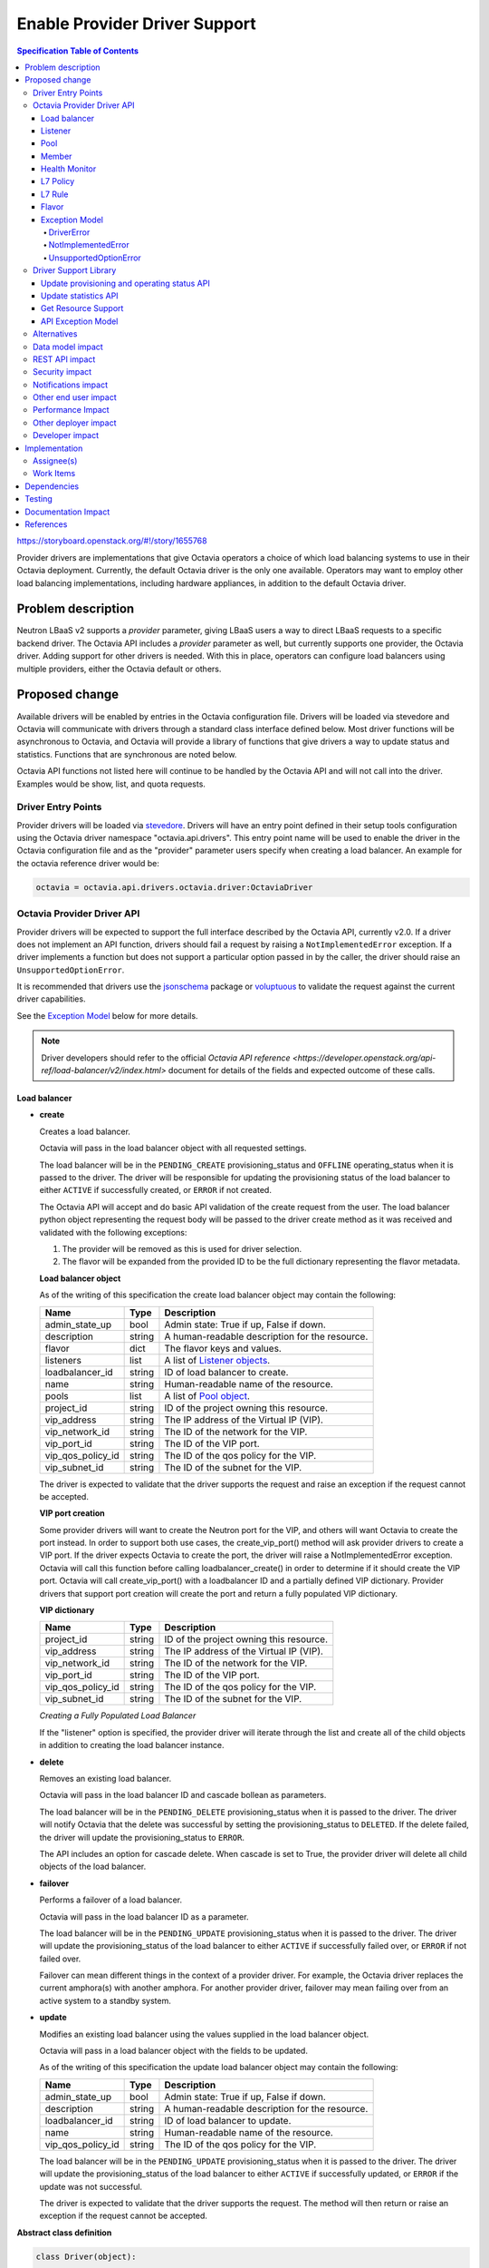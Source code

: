 ==============================
Enable Provider Driver Support
==============================
.. contents:: Specification Table of Contents
  :depth: 4
  :backlinks: none

https://storyboard.openstack.org/#!/story/1655768

Provider drivers are implementations that give Octavia operators a choice of
which load balancing systems to use in their Octavia deployment. Currently, the
default Octavia driver is the only one available. Operators may want to employ
other load balancing implementations, including hardware appliances,
in addition to the default Octavia driver.

Problem description
===================
Neutron LBaaS v2 supports a *provider* parameter, giving LBaaS users a way to
direct LBaaS requests to a specific backend driver. The Octavia API includes a
*provider* parameter as well, but currently supports one provider, the
Octavia driver. Adding support for other drivers is needed. With this in place,
operators can configure load balancers using multiple providers, either the
Octavia default or others.

Proposed change
===============
Available drivers will be enabled by entries in the Octavia configuration file.
Drivers will be loaded via stevedore and Octavia will communicate with drivers
through a standard class interface defined below. Most driver functions will be
asynchronous to Octavia, and Octavia will provide a library of functions
that give drivers a way to update status and statistics. Functions that are
synchronous are noted below.

Octavia API functions not listed here will continue to be handled by the
Octavia API and will not call into the driver. Examples would be show, list,
and quota requests.

Driver Entry Points
-------------------

Provider drivers will be loaded via
`stevedore <https://docs.openstack.org/stevedore/latest/>`_. Drivers will
have an entry point defined in their setup tools configuration using the
Octavia driver namespace "octavia.api.drivers". This entry point name will
be used to enable the driver in the Octavia configuration file and as the
"provider" parameter users specify when creating a load balancer. An example
for the octavia reference driver would be:

.. code-block:: python

  octavia = octavia.api.drivers.octavia.driver:OctaviaDriver

Octavia Provider Driver API
---------------------------

Provider drivers will be expected to support the full interface described
by the Octavia API, currently v2.0. If a driver does not implement an API
function, drivers should fail a request by raising a ``NotImplementedError``
exception. If a driver implements a function but does not support a particular
option passed in by the caller, the driver should raise an
``UnsupportedOptionError``.

It is recommended that drivers use the
`jsonschema <https://github.com/Julian/jsonschema>`_ package or
`voluptuous <https://pypi.org/project/voluptuous/>`_ to validate the
request against the current driver capabilities.

See the `Exception Model`_ below for more details.

.. note:: Driver developers should refer to the official `Octavia API reference <https://developer.openstack.org/api-ref/load-balancer/v2/index.html>` document for details of the fields and expected outcome of these calls.

Load balancer
^^^^^^^^^^^^^

* **create**

  Creates a load balancer.

  Octavia will pass in the load balancer object with all requested settings.

  The load balancer will be in the ``PENDING_CREATE`` provisioning_status and
  ``OFFLINE`` operating_status when it is passed to the driver.  The driver
  will be responsible for updating the provisioning status of the load
  balancer to either ``ACTIVE`` if successfully created, or ``ERROR`` if not
  created.

  The Octavia API will accept and do basic API validation of the create
  request from the user. The load balancer python object representing the
  request body will be passed to the driver create method as it was received
  and validated with the following exceptions:

  1. The provider will be removed as this is used for driver selection.
  2. The flavor will be expanded from the provided ID to be the full
     dictionary representing the flavor metadata.

  **Load balancer object**

  As of the writing of this specification the create load balancer object may
  contain the following:

  +-----------------+--------+-----------------------------------------------+
  | Name            | Type   | Description                                   |
  +=================+========+===============================================+
  | admin_state_up  | bool   | Admin state: True if up, False if down.       |
  +-----------------+--------+-----------------------------------------------+
  | description     | string | A human-readable description for the resource.|
  +-----------------+--------+-----------------------------------------------+
  | flavor          | dict   | The flavor keys and values.                   |
  +-----------------+--------+-----------------------------------------------+
  | listeners       | list   | A list of `Listener objects`_.                |
  +-----------------+--------+-----------------------------------------------+
  | loadbalancer_id | string | ID of load balancer to create.                |
  +-----------------+--------+-----------------------------------------------+
  | name            | string | Human-readable name of the resource.          |
  +-----------------+--------+-----------------------------------------------+
  | pools           | list   | A list of `Pool object`_.                     |
  +-----------------+--------+-----------------------------------------------+
  | project_id      | string | ID of the project owning this resource.       |
  +-----------------+--------+-----------------------------------------------+
  | vip_address     | string | The IP address of the Virtual IP (VIP).       |
  +-----------------+--------+-----------------------------------------------+
  | vip_network_id  | string | The ID of the network for the VIP.            |
  +-----------------+--------+-----------------------------------------------+
  | vip_port_id     | string | The ID of the VIP port.                       |
  +-----------------+--------+-----------------------------------------------+
  |vip_qos_policy_id| string | The ID of the qos policy for the VIP.         |
  +-----------------+--------+-----------------------------------------------+
  | vip_subnet_id   | string | The ID of the subnet for the VIP.             |
  +-----------------+--------+-----------------------------------------------+

  The driver is expected to validate that the driver supports the request
  and raise an exception if the request cannot be accepted.

  **VIP port creation**

  Some provider drivers will want to create the Neutron port for the VIP, and
  others will want Octavia to create the port instead. In order to support both
  use cases, the create_vip_port() method will ask provider drivers to create
  a VIP port. If the driver expects Octavia to create the port, the driver
  will raise a  NotImplementedError exception. Octavia will call this function
  before calling loadbalancer_create() in order to determine if it should
  create the VIP port. Octavia will call create_vip_port() with a loadbalancer
  ID and a partially defined VIP dictionary. Provider drivers that support
  port creation will create the port and return a fully populated VIP
  dictionary.

  **VIP dictionary**

  +-----------------+--------+-----------------------------------------------+
  | Name            | Type   | Description                                   |
  +=================+========+===============================================+
  | project_id      | string | ID of the project owning this resource.       |
  +-----------------+--------+-----------------------------------------------+
  | vip_address     | string | The IP address of the Virtual IP (VIP).       |
  +-----------------+--------+-----------------------------------------------+
  | vip_network_id  | string | The ID of the network for the VIP.            |
  +-----------------+--------+-----------------------------------------------+
  | vip_port_id     | string | The ID of the VIP port.                       |
  +-----------------+--------+-----------------------------------------------+
  |vip_qos_policy_id| string | The ID of the qos policy for the VIP.         |
  +-----------------+--------+-----------------------------------------------+
  | vip_subnet_id   | string | The ID of the subnet for the VIP.             |
  +-----------------+--------+-----------------------------------------------+

  *Creating a Fully Populated Load Balancer*

  If the "listener" option is specified, the provider driver will iterate
  through the list and create all of the child objects in addition to
  creating the load balancer instance.

* **delete**

  Removes an existing load balancer.

  Octavia will pass in the load balancer ID and cascade bollean as parameters.

  The load balancer will be in the ``PENDING_DELETE`` provisioning_status when
  it is passed to the driver. The driver will notify Octavia that the delete
  was successful by setting the provisioning_status to ``DELETED``. If the
  delete failed, the driver will update the provisioning_status to ``ERROR``.

  The API includes an option for cascade delete. When cascade is set to
  True, the provider driver will delete all child objects of the load balancer.

* **failover**

  Performs a failover of a load balancer.

  Octavia will pass in the load balancer ID as a parameter.

  The load balancer will be in the ``PENDING_UPDATE`` provisioning_status when
  it is passed to the driver. The driver will update the provisioning_status
  of the load balancer to either ``ACTIVE`` if successfully failed over, or
  ``ERROR`` if not failed over.

  Failover can mean different things in the context of a provider driver. For
  example, the Octavia driver replaces the current amphora(s) with another
  amphora. For another provider driver, failover may mean failing over from
  an active system to a standby system.

* **update**

  Modifies an existing load balancer using the values supplied in the load
  balancer object.

  Octavia will pass in a load balancer object with the fields to be updated.

  As of the writing of this specification the update load balancer object may
  contain the following:

  +-----------------+--------+-----------------------------------------------+
  | Name            | Type   | Description                                   |
  +=================+========+===============================================+
  | admin_state_up  | bool   | Admin state: True if up, False if down.       |
  +-----------------+--------+-----------------------------------------------+
  | description     | string | A human-readable description for the resource.|
  +-----------------+--------+-----------------------------------------------+
  | loadbalancer_id | string | ID of load balancer to update.                |
  +-----------------+--------+-----------------------------------------------+
  | name            | string | Human-readable name of the resource.          |
  +-----------------+--------+-----------------------------------------------+
  |vip_qos_policy_id| string | The ID of the qos policy for the VIP.         |
  +-----------------+--------+-----------------------------------------------+

  The load balancer will be in the ``PENDING_UPDATE`` provisioning_status when
  it is passed to the driver. The driver will update the provisioning_status
  of the load balancer to either ``ACTIVE`` if successfully updated, or
  ``ERROR`` if the update was not successful.

  The driver is expected to validate that the driver supports the request.
  The method will then return or raise an exception if the request cannot be
  accepted.

**Abstract class definition**

.. code-block:: python

   class Driver(object):

     def create_vip_port(self, loadbalancer_id, vip_dictionary):
         """Creates a port for a load balancer VIP.

         If the driver supports creating VIP ports, the driver will create a
         VIP port and return the vip_dictionary populated with the vip_port_id.
         If the driver does not support port creation, the driver will raise
         a NotImplementedError.

         :param: loadbalancer_id (string): ID of loadbalancer.
         :param: vip_dictionary (dict): The VIP dictionary.
         :returns: VIP dictionary with vip_port_id.
         :raises DriverError: An unexpected error occurred in the driver.
         :raises NotImplementedError: The driver does not support creating
           VIP ports.
         """
         raise NotImplementedError()

     def loadbalancer_create(self, loadbalancer):
         """Creates a new load balancer.

         :param loadbalancer (object): The load balancer object.
         :return: Nothing if the create request was accepted.
         :raises DriverError: An unexpected error occurred in the driver.
         :raises NotImplementedError: The driver does not support create.
         :raises UnsupportedOptionError: The driver does not
           support one of the configuration options.
         """
         raise NotImplementedError()

      def loadbalancer_delete(self, loadbalancer_id, cascade=False):
          """Deletes a load balancer.

          :param loadbalancer_id (string): ID of the load balancer to delete.
          :param cascade (bool): If True, deletes all child objects (listeners,
            pools, etc.) in addition to the load balancer.
          :return: Nothing if the delete request was accepted.
          :raises DriverError: An unexpected error occurred in the driver.
          :raises NotImplementedError: if driver does not support request.
          """
          raise NotImplementedError()

      def loadbalancer_failover(self, loadbalancer_id):
          """Performs a fail over of a load balancer.

          :param loadbalancer_id (string): ID of the load balancer to failover.
          :return: Nothing if the failover request was accepted.
          :raises DriverError: An unexpected error occurred in the driver.
          :raises: NotImplementedError if driver does not support request.
          """
          raise NotImplementedError()

      def loadbalancer_update(self, loadbalancer):
          """Updates a load balancer.

          :param loadbalancer (object): The load balancer object.
          :return: Nothing if the update request was accepted.
          :raises DriverError: An unexpected error occurred in the driver.
          :raises NotImplementedError: The driver does not support request.
          :raises UnsupportedOptionError: The driver does not
            support one of the configuration options.
          """
          raise NotImplementedError()

Listener
^^^^^^^^

* **create**

  Creates a listener for a load balancer.

  Octavia will pass in the listener object with all requested settings.

  The listener will be in the ``PENDING_CREATE`` provisioning_status and
  ``OFFLINE`` operating_status when it is passed to the driver. The driver
  will be responsible for updating the provisioning status of the listener
  to either ``ACTIVE`` if successfully created, or ``ERROR`` if not created.

  The Octavia API will accept and do basic API validation of the create
  request from the user.  The listener python object representing the
  request body will be passed to the driver create method as it was received
  and validated with the following exceptions:

  1. The project_id will be removed, if present, as this field is now
     deprecated. The listener will inherit the project_id from the parent
     load balancer.
  2. The default_tls_container_ref will be expanded and provided to the driver
     in pkcs12 format.
  3. The sni_container_refs will be expanded and provided to the driver in
     pkcs12 format.

  .. _Listener objects:

  **Listener object**

  As of the writing of this specification the create listener object may
  contain the following:

  +----------------------------+--------+-------------------------------------+
  | Name                       | Type   | Description                         |
  +============================+========+=====================================+
  | admin_state_up             | bool   | Admin state: True if up, False if   |
  |                            |        | down.                               |
  +----------------------------+--------+-------------------------------------+
  | connection_limit           | int    | The max number of connections       |
  |                            |        | permitted for this listener. Default|
  |                            |        | is -1, which is infinite            |
  |                            |        | connections.                        |
  +----------------------------+--------+-------------------------------------+
  | default_pool               | object | A `Pool object`_.                   |
  +----------------------------+--------+-------------------------------------+
  | default_pool_id            | string | The ID of the pool used by the      |
  |                            |        | listener if no L7 policies match.   |
  +----------------------------+--------+-------------------------------------+
  | default_tls_container_data | dict   | A `TLS container`_ dict.            |
  +----------------------------+--------+-------------------------------------+
  | default_tls_container_refs | string | The reference to the secrets        |
  |                            |        | container.                          |
  +----------------------------+--------+-------------------------------------+
  | description                | string | A human-readable description for the|
  |                            |        | listener.                           |
  +----------------------------+--------+-------------------------------------+
  | insert_headers             | dict   | A dictionary of optional headers to |
  |                            |        | insert into the request before it is|
  |                            |        | sent to the backend member. See     |
  |                            |        | `Supported HTTP Header Insertions`_.|
  |                            |        | Keys and values are specified as    |
  |                            |        | strings.                            |
  +----------------------------+--------+-------------------------------------+
  | l7policies                 | list   | A list of `L7policy objects`_.      |
  +----------------------------+--------+-------------------------------------+
  | listener_id                | string | ID of listener to create.           |
  +----------------------------+--------+-------------------------------------+
  | loadbalancer_id            | string | ID of load balancer.                |
  +----------------------------+--------+-------------------------------------+
  | name                       | string | Human-readable name of the listener.|
  +----------------------------+--------+-------------------------------------+
  | protocol                   | string | Protocol type: One of HTTP, HTTPS,  |
  |                            |        | TCP, or TERMINATED_HTTPS.           |
  +----------------------------+--------+-------------------------------------+
  | protocol_port              | int    | Protocol port number.               |
  +----------------------------+--------+-------------------------------------+
  | sni_container_data         | list   | A list of `TLS container`_ dict.    |
  +----------------------------+--------+-------------------------------------+
  | sni_container_refs         | list   | A list of references to the SNI     |
  |                            |        | secrets containers.                 |
  +----------------------------+--------+-------------------------------------+
  | timeout_client_data        | int    | Frontend client inactivity timeout  |
  |                            |        | in milliseconds.                    |
  +----------------------------+--------+-------------------------------------+
  | timeout_member_connect     | int    | Backend member connection timeout in|
  |                            |        | milliseconds.                       |
  +----------------------------+--------+-------------------------------------+
  | timeout_member_data        | int    | Backend member inactivity timeout in|
  |                            |        | milliseconds.                       |
  +----------------------------+--------+-------------------------------------+
  | timeout_tcp_inspect        | int    | Time, in milliseconds, to wait for  |
  |                            |        | additional TCP packets for content  |
  |                            |        | inspection.                         |
  +----------------------------+--------+-------------------------------------+

  .. _TLS container:

  As of the writing of this specification the TLS container dictionary
  contains the following:

  +---------------+--------+------------------------------------------------+
  | Key           | Type   | Description                                    |
  +===============+========+================================================+
  | certificate   | string | The PEM encoded certificate.                   |
  +---------------+--------+------------------------------------------------+
  | intermediates | List   | A list of intermediate PEM certificates.       |
  +---------------+--------+------------------------------------------------+
  | primary_cn    | string | The primary common name of the certificate.    |
  +---------------+--------+------------------------------------------------+
  | private_key   | string | The PEM encoded private key.                   |
  +---------------+--------+------------------------------------------------+

  .. _Supported HTTP Header Insertions:

  As of the writing of this specification the Supported HTTP Header Insertions
  are:

  +-------------------+------+------------------------------------------------+
  | Key               | Type | Description                                    |
  +===================+======+================================================+
  | X-Forwarded-For   | bool | When True a X-Forwarded-For header is inserted |
  |                   |      | into the request to the backend member that    |
  |                   |      | specifies the client IP address.               |
  +-------------------+------+------------------------------------------------+
  | X-Forwarded-Port  | int  | A X-Forwarded-Port header is inserted into the |
  |                   |      | request to the backend member that specifies   |
  |                   |      | the integer provided. Typically this is used to|
  |                   |      | indicate the port the client connected to on   |
  |                   |      | the load balancer.                             |
  +-------------------+------+------------------------------------------------+

  *Creating a Fully Populated Listener*

  If the "default_pool" or "l7policies" option is specified, the provider
  driver will create all of the child objects in addition to creating the
  listener instance.

* **delete**

  Deletes an existing listener.

  Octavia will pass the listener ID as a parameter.

  The listener will be in the ``PENDING_DELETE`` provisioning_status when
  it is passed to the driver. The driver will notify Octavia that the delete
  was successful by setting the provisioning_status to ``DELETED``. If the
  delete failed, the driver will update the provisioning_status to ``ERROR``.

* **update**

  Modifies an existing listener using the values supplied in the listener
  object.

  Octavia will pass in a listener object with the fields to be updated.

  As of the writing of this specification the update listener object may
  contain the following:

  +----------------------------+--------+-------------------------------------+
  | Name                       | Type   | Description                         |
  +============================+========+=====================================+
  | admin_state_up             | bool   | Admin state: True if up, False if   |
  |                            |        | down.                               |
  +----------------------------+--------+-------------------------------------+
  | connection_limit           | int    | The max number of connections       |
  |                            |        | permitted for this listener. Default|
  |                            |        | is -1, which is infinite            |
  |                            |        | connections.                        |
  +----------------------------+--------+-------------------------------------+
  | default_pool_id            | string | The ID of the pool used by the      |
  |                            |        | listener if no L7 policies match.   |
  +----------------------------+--------+-------------------------------------+
  | default_tls_container_data | dict   | A `TLS container`_ dict.            |
  +----------------------------+--------+-------------------------------------+
  | default_tls_container_refs | string | The reference to the secrets        |
  |                            |        | container.                          |
  +----------------------------+--------+-------------------------------------+
  | description                | string |  A human-readable description for   |
  |                            |        |  the listener.                      |
  +----------------------------+--------+-------------------------------------+
  | insert_headers             | dict   | A dictionary of optional headers to |
  |                            |        | insert into the request before it is|
  |                            |        | sent to the backend member. See     |
  |                            |        | `Supported HTTP Header Insertions`_.|
  |                            |        | Keys and values are specified as    |
  |                            |        | strings.                            |
  +----------------------------+--------+-------------------------------------+
  | listener_id                | string | ID of listener to update.           |
  +----------------------------+--------+-------------------------------------+
  | name                       | string | Human-readable name of the listener.|
  +----------------------------+--------+-------------------------------------+
  | sni_container_data         | list   | A list of `TLS container`_ dict.    |
  +----------------------------+--------+-------------------------------------+
  | sni_container_refs         | list   | A list of references to the SNI     |
  |                            |        | secrets containers.                 |
  +----------------------------+--------+-------------------------------------+
  | timeout_client_data        | int    | Frontend client inactivity timeout  |
  |                            |        | in milliseconds.                    |
  +----------------------------+--------+-------------------------------------+
  | timeout_member_connect     | int    | Backend member connection timeout in|
  |                            |        | milliseconds.                       |
  +----------------------------+--------+-------------------------------------+
  | timeout_member_data        | int    | Backend member inactivity timeout in|
  |                            |        | milliseconds.                       |
  +----------------------------+--------+-------------------------------------+
  | timeout_tcp_inspect        | int    | Time, in milliseconds, to wait for  |
  |                            |        | additional TCP packets for content  |
  |                            |        | inspection.                         |
  +----------------------------+--------+-------------------------------------+

  The listener will be in the ``PENDING_UPDATE`` provisioning_status when
  it is passed to the driver. The driver will update the provisioning_status
  of the listener to either ``ACTIVE`` if successfully updated, or ``ERROR``
  if the update was not successful.

  The driver is expected to validate that the driver supports the request.
  The method will then return or raise an exception if the request cannot be
  accepted.

**Abstract class definition**

.. code-block:: python

    class Driver(object):
      def listener_create(self, listener):
          """Creates a new listener.

          :param listener (object): The listener object.
          :return: Nothing if the create request was accepted.
          :raises DriverError: An unexpected error occurred in the driver.
          :raises NotImplementedError: if driver does not support request.
          :raises UnsupportedOptionError: if driver does not
            support one of the configuration options.
          """
        raise NotImplementedError()

      def listener_delete(self, listener_id):
          """Deletes a listener.

          :param listener_id (string): ID of the listener to delete.
          :return: Nothing if the delete request was accepted.
          :raises DriverError: An unexpected error occurred in the driver.
          :raises NotImplementedError: if driver does not support request.
          """
          raise NotImplementedError()

      def listener_update(self, listener):
          """Updates a listener.

          :param listener (object): The listener object.
          :return: Nothing if the update request was accepted.
          :raises DriverError: An unexpected error occurred in the driver.
          :raises NotImplementedError: if driver does not support request.
          :raises UnsupportedOptionError: if driver does not
            support one of the configuration options.
          """
          raise NotImplementedError()

Pool
^^^^

* **create**

  Creates a pool for a load balancer.

  Octavia will pass in the pool object with all requested settings.

  The pool will be in the ``PENDING_CREATE`` provisioning_status and
  ``OFFLINE`` operating_status when it is passed to the driver. The driver
  will be responsible for updating the provisioning status of the pool
  to either ``ACTIVE`` if successfully created, or ``ERROR`` if not created.

  The Octavia API will accept and do basic API validation of the create
  request from the user.  The pool python object representing the request
  body will be passed to the driver create method as it was received and
  validated with the following exceptions:

  1. The project_id will be removed, if present, as this field is now
     deprecated. The listener will inherit the project_id from the parent
     load balancer.

  .. _Pool object:

  **Pool object**

  As of the writing of this specification the create pool object may
  contain the following:

  +-----------------------+--------+------------------------------------------+
  | Name                  | Type   | Description                              |
  +=======================+========+==========================================+
  | admin_state_up        | bool   | Admin state: True if up, False if down.  |
  +-----------------------+--------+------------------------------------------+
  | description           | string | A human-readable description for the     |
  |                       |        | pool.                                    |
  +-----------------------+--------+------------------------------------------+
  | healthmonitor         | object | A `Healthmonitor object`_.               |
  +-----------------------+--------+------------------------------------------+
  | lb_algorithm          | string | Load balancing algorithm: One of         |
  |                       |        | ROUND_ROBIN, LEAST_CONNECTIONS, or       |
  |                       |        | SOURCE_IP.                               |
  +-----------------------+--------+------------------------------------------+
  | loadbalancer_id       | string | ID of load balancer.                     |
  +-----------------------+--------+------------------------------------------+
  | members               | list   | A list of `Member objects`_.             |
  +-----------------------+--------+------------------------------------------+
  | name                  | string | Human-readable name of the pool.         |
  +-----------------------+--------+------------------------------------------+
  | pool_id               | string | ID of pool to create.                    |
  +-----------------------+--------+------------------------------------------+
  | protocol              | string | Protocol type: One of HTTP, HTTPS,       |
  |                       |        | PROXY, or TCP.                           |
  +-----------------------+--------+------------------------------------------+
  | session_persistence   | dict   | Defines session persistence as one of    |
  |                       |        | {'type': <'HTTP_COOKIE' | 'SOURCE_IP'>}  |
  |                       |        | OR                                       |
  |                       |        | {'type': 'APP_COOKIE',                   |
  |                       |        | 'cookie_name': <cookie_name>}            |
  +-----------------------+--------+------------------------------------------+

* **delete**

  Removes an existing pool and all of its members.

  Octavia will pass the pool ID as a parameter.

  The pool will be in the ``PENDING_DELETE`` provisioning_status when
  it is passed to the driver. The driver will notify Octavia that the delete
  was successful by setting the provisioning_status to ``DELETED``. If the
  delete failed, the driver will update the provisioning_status to ``ERROR``.

* **update**

  Modifies an existing pool using the values supplied in the pool object.

  Octavia will pass in a pool object with the fields to be updated.

  As of the writing of this specification the update pool object may
  contain the following:

  +-----------------------+--------+------------------------------------------+
  | Name                  | Type   | Description                              |
  +=======================+========+==========================================+
  | admin_state_up        | bool   | Admin state: True if up, False if down.  |
  +-----------------------+--------+------------------------------------------+
  | description           | string | A human-readable description for the     |
  |                       |        | pool.                                    |
  +-----------------------+--------+------------------------------------------+
  | lb_algorithm          | string | Load balancing algorithm: One of         |
  |                       |        | ROUND_ROBIN, LEAST_CONNECTIONS, or       |
  |                       |        | SOURCE_IP.                               |
  +-----------------------+--------+------------------------------------------+
  | name                  | string | Human-readable name of the pool.         |
  +-----------------------+--------+------------------------------------------+
  | pool_id               | string | ID of pool to update.                    |
  +-----------------------+--------+------------------------------------------+
  | session_persistence   | dict   | Defines session persistence as one of    |
  |                       |        | {'type': <'HTTP_COOKIE' | 'SOURCE_IP'>}  |
  |                       |        | OR                                       |
  |                       |        | {'type': 'APP_COOKIE',                   |
  |                       |        | 'cookie_name': <cookie_name>}            |
  +-----------------------+--------+------------------------------------------+

  The pool will be in the ``PENDING_UPDATE`` provisioning_status when it is
  passed to the driver. The driver will update the provisioning_status of the
  pool to either ``ACTIVE`` if successfully updated, or ``ERROR`` if the
  update was not successful.

  The driver is expected to validate that the driver supports the request.
  The method will then return or raise an exception if the request cannot be
  accepted.

**Abstract class definition**

.. code-block:: python

    class Driver(object):
      def pool_create(self, pool):
          """Creates a new pool.

          :param pool (object): The pool object.
          :return: Nothing if the create request was accepted.
          :raises DriverError: An unexpected error occurred in the driver.
          :raises NotImplementedError: if driver does not support request.
          :raises UnsupportedOptionError: if driver does not
            support one of the configuration options.
          """
          raise NotImplementedError()

      def pool_delete(self, pool_id):
          """Deletes a pool and its members.

          :param pool_id (string): ID of the pool to delete.
          :return: Nothing if the create request was accepted.
          :raises DriverError: An unexpected error occurred in the driver.
          :raises NotImplementedError: if driver does not support request.
          """
          raise NotImplementedError()

      def pool_update(self, pool):
          """Updates a pool.

          :param pool (object): The pool object.
          :return: Nothing if the create request was accepted.
          :raises DriverError: An unexpected error occurred in the driver.
          :raises NotImplementedError: if driver does not support request.
          :raises UnsupportedOptionError: if driver does not
            support one of the configuration options.
          """
          raise NotImplementedError()

Member
^^^^^^

* **create**

  Creates a member for a pool.

  Octavia will pass in the member object with all requested settings.

  The member will be in the ``PENDING_CREATE`` provisioning_status and
  ``OFFLINE`` operating_status when it is passed to the driver. The driver
  will be responsible for updating the provisioning status of the member
  to either ``ACTIVE`` if successfully created, or ``ERROR`` if not created.

  The Octavia API will accept and do basic API validation of the create
  request from the user.  The member python object representing the
  request body will be passed to the driver create method as it was received
  and validated with the following exceptions:

  1. The project_id will be removed, if present, as this field is now
     deprecated. The member will inherit the project_id from the parent
     load balancer.

  .. _Member objects:

  **Member object**

  As of the writing of this specification the create member object may
  contain the following:

  +-----------------------+--------+------------------------------------------+
  | Name                  | Type   | Description                              |
  +=======================+========+==========================================+
  | address               | string | The IP address of the backend member to  |
  |                       |        | receive traffic from the load balancer.  |
  +-----------------------+--------+------------------------------------------+
  | admin_state_up        | bool   | Admin state: True if up, False if down.  |
  +-----------------------+--------+------------------------------------------+
  | backup                | bool   | Is the member a backup? Backup members   |
  |                       |        | only receive traffic when all non-backup |
  |                       |        | members are down.                        |
  +-----------------------+--------+------------------------------------------+
  | member_id             | string | ID of member to create.                  |
  +-----------------------+--------+------------------------------------------+
  | monitor_address       | string | An alternate IP address used for health  |
  |                       |        | monitoring a backend member.             |
  +-----------------------+--------+------------------------------------------+
  | monitor_port          | int    | An alternate protocol port used for      |
  |                       |        | health monitoring a backend member.      |
  +-----------------------+--------+------------------------------------------+
  | name                  | string | Human-readable name of the member.       |
  +-----------------------+--------+------------------------------------------+
  | pool_id               | string | ID of pool.                              |
  +-----------------------+--------+------------------------------------------+
  | protocol_port         | int    | The port on which the backend member     |
  |                       |        | listens for traffic.                     |
  +-----------------------+--------+------------------------------------------+
  | subnet_id             | string | Subnet ID.                               |
  +-----------------------+--------+------------------------------------------+
  | weight                | int    | The weight of a member determines the    |
  |                       |        | portion of requests or connections it    |
  |                       |        | services compared to the other members of|
  |                       |        | the pool. For example, a member with a   |
  |                       |        | weight of 10 receives five times as many |
  |                       |        | requests as a member with a weight of 2. |
  |                       |        | A value of 0 means the member does not   |
  |                       |        | receive new connections but continues to |
  |                       |        | service existing connections. A valid    |
  |                       |        | value is from 0 to 256. Default is 1.    |
  +-----------------------+--------+------------------------------------------+

* **delete**

  Removes a pool member.

  Octavia will pass the member ID as a parameter.

  The member will be in the ``PENDING_DELETE`` provisioning_status when
  it is passed to the driver. The driver will notify Octavia that the delete
  was successful by setting the provisioning_status to ``DELETED``. If the
  delete failed, the driver will update the provisioning_status to ``ERROR``.

* **update**

  Modifies an existing member using the values supplied in the listener object.

  Octavia will pass in a member object with the fields to be updated.

  As of the writing of this specification the update member object may contain
  the following:

  +-----------------------+--------+------------------------------------------+
  | Name                  | Type   | Description                              |
  +=======================+========+==========================================+
  | admin_state_up        | bool   | Admin state: True if up, False if down.  |
  +-----------------------+--------+------------------------------------------+
  | backup                | bool   | Is the member a backup? Backup members   |
  |                       |        | only receive traffic when all non-backup |
  |                       |        | members are down.                        |
  +-----------------------+--------+------------------------------------------+
  | member_id             | string | ID of member to update.                  |
  +-----------------------+--------+------------------------------------------+
  | monitor_address       | string | An alternate IP address used for health  |
  |                       |        | monitoring a backend member.             |
  +-----------------------+--------+------------------------------------------+
  | monitor_port          | int    | An alternate protocol port used for      |
  |                       |        | health monitoring a backend member.      |
  +-----------------------+--------+------------------------------------------+
  | name                  | string | Human-readable name of the member.       |
  +-----------------------+--------+------------------------------------------+
  | weight                | int    | The weight of a member determines the    |
  |                       |        | portion of requests or connections it    |
  |                       |        | services compared to the other members of|
  |                       |        | the pool. For example, a member with a   |
  |                       |        | weight of 10 receives five times as many |
  |                       |        | requests as a member with a weight of 2. |
  |                       |        | A value of 0 means the member does not   |
  |                       |        | receive new connections but continues to |
  |                       |        | service existing connections. A valid    |
  |                       |        | value is from 0 to 256. Default is 1.    |
  +-----------------------+--------+------------------------------------------+

  The member will be in the ``PENDING_UPDATE`` provisioning_status when
  it is passed to the driver. The driver will update the provisioning_status
  of the member to either ``ACTIVE`` if successfully updated, or ``ERROR``
  if the update was not successful.

  The driver is expected to validate that the driver supports the request.
  The method will then return or raise an exception if the request cannot be
  accepted.

* **batch update**

  Set the state of members for a pool in one API call. This may include
  creating new members, deleting old members, and updating existing members.
  Existing members are matched based on address/port combination.

  For example, assume a pool currently has two members. These members have the
  following address/port combinations: '192.0.2.15:80' and '192.0.2.16:80'.
  Now assume a PUT request is made that includes members with address/port
  combinations: '192.0.2.16:80' and '192.0.2.17:80'. The member '192.0.2.15:80'
  will be deleted because it was not in the request. The member '192.0.2.16:80'
  will be updated to match the request data for that member, because it was
  matched. The member '192.0.2.17:80' will be created, because no such member
  existed.

  The members will be in the ``PENDING_CREATE``, ``PENDING_UPDATE``, or
  ``PENDING_DELETE`` provisioning_status when it is passed to the driver.
  The driver will update the provisioning_status of the members to either
  ``ACTIVE`` or ``DELETED`` if successfully updated, or ``ERROR``
  if the update was not successful.

  The batch update method will supply a list of `Member objects`_.
  Existing members not in this list should be deleted,
  existing members in the list should be updated,
  and members in the list that do not already exist should be created.

**Abstract class definition**

.. code-block:: python

    class Driver(object):
      def member_create(self, member):
          """Creates a new member for a pool.

          :param member (object): The member object.

          :return: Nothing if the create request was accepted.
          :raises DriverError: An unexpected error occurred in the driver.
          :raises NotImplementedError: if driver does not support request.
          :raises UnsupportedOptionError: if driver does not
            support one of the configuration options.
          """
      raise NotImplementedError()

      def member_delete(self, member_id):

          """Deletes a pool member.

          :param member_id (string): ID of the member to delete.
          :return: Nothing if the create request was accepted.
          :raises DriverError: An unexpected error occurred in the driver.
          :raises NotImplementedError: if driver does not support request.
          """
          raise NotImplementedError()

      def member_update(self, member):

          """Updates a pool member.

          :param member (object): The member object.
          :return: Nothing if the create request was accepted.
          :raises DriverError: An unexpected error occurred in the driver.
          :raises NotImplementedError: if driver does not support request.
          :raises UnsupportedOptionError: if driver does not
            support one of the configuration options.
          """
          raise NotImplementedError()

      def member_batch_update(self, members):
          """Creates, updates, or deletes a set of pool members.

          :param members (list): List of member objects.
          :return: Nothing if the create request was accepted.
          :raises DriverError: An unexpected error occurred in the driver.
          :raises NotImplementedError: if driver does not support request.
          :raises UnsupportedOptionError: if driver does not
            support one of the configuration options.
          """
          raise NotImplementedError()

Health Monitor
^^^^^^^^^^^^^^

* **create**

  Creates a health monitor on a pool.

  Octavia will pass in the health monitor object with all requested settings.

  The health monitor will be in the ``PENDING_CREATE`` provisioning_status and
  ``OFFLINE`` operating_status when it is passed to the driver. The driver
  will be responsible for updating the provisioning status of the health
  monitor to either ``ACTIVE`` if successfully created, or ``ERROR`` if not
  created.

  The Octavia API will accept and do basic API validation of the create
  request from the user.  The healthmonitor python object representing the
  request body will be passed to the driver create method as it was received
  and validated with the following exceptions:

  1. The project_id will be removed, if present, as this field is now
     deprecated. The listener will inherit the project_id from the parent
     load balancer.

  .. _Healthmonitor object:

  **Healthmonitor object**

  +-----------------------+--------+------------------------------------------+
  | Name                  | Type   | Description                              |
  +=======================+========+==========================================+
  | admin_state_up        | bool   | Admin state: True if up, False if down.  |
  +-----------------------+--------+------------------------------------------+
  | delay                 | int    | The interval, in seconds, between health |
  |                       |        | checks.                                  |
  +-----------------------+--------+------------------------------------------+
  | expected_codes        | string | The expected HTTP status codes to get    |
  |                       |        | from a successful health check. This may |
  |                       |        | be a single value, a list, or a range.   |
  +-----------------------+--------+------------------------------------------+
  | healthmonitor_id      | string | ID of health monitor to create.          |
  +-----------------------+--------+------------------------------------------+
  | http_method           | string | The HTTP method that the health monitor  |
  |                       |        | uses for requests. One of CONNECT,       |
  |                       |        | DELETE, GET, HEAD, OPTIONS, PATCH, POST, |
  |                       |        | PUT, or TRACE.                           |
  +-----------------------+--------+------------------------------------------+
  | max_retries           | int    | The number of successful checks before   |
  |                       |        | changing the operating status of the     |
  |                       |        | member to ONLINE.                        |
  +-----------------------+--------+------------------------------------------+
  | max_retries_down      | int    | The number of allowed check failures     |
  |                       |        | before changing the operating status of  |
  |                       |        | the member to ERROR. A valid value is    |
  |                       |        | from 1 to 10.                            |
  +-----------------------+--------+------------------------------------------+
  | name                  | string | Human-readable name of the monitor.      |
  +-----------------------+--------+------------------------------------------+
  | pool_id               | string | The pool to monitor.                     |
  +-----------------------+--------+------------------------------------------+
  | timeout               | int    | The time, in seconds, after which a      |
  |                       |        | health check times out. This value must  |
  |                       |        | be less than the delay value.            |
  +-----------------------+--------+------------------------------------------+
  | type                  | string | The type of health monitor. One of HTTP, |
  |                       |        | HTTPS, PING, TCP, or TLS-HELLO.          |
  +-----------------------+--------+------------------------------------------+
  | url_path              | string | The HTTP URL path of the request sent by |
  |                       |        | the monitor to test the health of a      |
  |                       |        | backend member. Must be a string that    |
  |                       |        | begins with a forward slash (/).         |
  +-----------------------+--------+------------------------------------------+

* **delete**

  Deletes an existing health monitor.

  Octavia will pass in the health monitor ID as a parameter.

  The health monitor will be in the ``PENDING_DELETE`` provisioning_status
  when it is passed to the driver. The driver will notify Octavia that the
  delete was successful by setting the provisioning_status to ``DELETED``.
  If the delete failed, the driver will update the provisioning_status to
  ``ERROR``.

* **update**

  Modifies an existing health monitor using the values supplied in the
  health monitor object.

  Octavia will pass in a health monitor object with the fields to be updated.

  As of the writing of this specification the update health monitor object may
  contain the following:

  +-----------------------+--------+------------------------------------------+
  | Name                  | Type   | Description                              |
  +=======================+========+==========================================+
  | admin_state_up        | bool   | Admin state: True if up, False if down.  |
  +-----------------------+--------+------------------------------------------+
  | delay                 | int    | The interval, in seconds, between health |
  |                       |        | checks.                                  |
  +-----------------------+--------+------------------------------------------+
  | expected_codes        | string | The expected HTTP status codes to get    |
  |                       |        | from a successful health check. This may |
  |                       |        | be a single value, a list, or a range.   |
  +-----------------------+--------+------------------------------------------+
  | healthmonitor_id      | string | ID of health monitor to create.          |
  +-----------------------+--------+------------------------------------------+
  | http_method           | string | The HTTP method that the health monitor  |
  |                       |        | uses for requests. One of CONNECT,       |
  |                       |        | DELETE, GET, HEAD, OPTIONS, PATCH, POST, |
  |                       |        | PUT, or TRACE.                           |
  +-----------------------+--------+------------------------------------------+
  | max_retries           | int    | The number of successful checks before   |
  |                       |        | changing the operating status of the     |
  |                       |        | member to ONLINE.                        |
  +-----------------------+--------+------------------------------------------+
  | max_retries_down      | int    | The number of allowed check failures     |
  |                       |        | before changing the operating status of  |
  |                       |        | the member to ERROR. A valid value is    |
  |                       |        | from 1 to 10.                            |
  +-----------------------+--------+------------------------------------------+
  | name                  | string | Human-readable name of the monitor.      |
  +-----------------------+--------+------------------------------------------+
  | timeout               | int    | The time, in seconds, after which a      |
  |                       |        | health check times out. This value must  |
  |                       |        | be less than the delay value.            |
  +-----------------------+--------+------------------------------------------+
  | url_path              | string | The HTTP URL path of the request sent by |
  |                       |        | the monitor to test the health of a      |
  |                       |        | backend member. Must be a string that    |
  |                       |        | begins with a forward slash (/).         |
  +-----------------------+--------+------------------------------------------+

  The health monitor will be in the ``PENDING_UPDATE`` provisioning_status
  when it is passed to the driver. The driver will update the
  provisioning_status of the health monitor to either ``ACTIVE`` if
  successfully updated, or ``ERROR`` if the update was not successful.

  The driver is expected to validate that the driver supports the request.
  The method will then return or raise an exception if the request cannot be
  accepted.

**Abstract class definition**

.. code-block:: python

    class Driver(object):
      def health_monitor_create(self, healthmonitor):
          """Creates a new health monitor.

          :param healthmonitor (object): The health monitor object.
          :return: Nothing if the create request was accepted.
          :raises DriverError: An unexpected error occurred in the driver.
          :raises NotImplementedError: if driver does not support request.
          :raises UnsupportedOptionError: if driver does not
            support one of the configuration options.
          """
          raise NotImplementedError()

      def health_monitor_delete(self, healthmonitor_id):
          """Deletes a healthmonitor_id.

          :param healthmonitor_id (string): ID of the monitor to delete.
          :return: Nothing if the create request was accepted.
          :raises DriverError: An unexpected error occurred in the driver.
          :raises NotImplementedError: if driver does not support request.
          """
          raise NotImplementedError()

      def health_monitor_update(self, healthmonitor):
          """Updates a health monitor.

          :param healthmonitor (object): The health monitor object.
          :return: Nothing if the create request was accepted.
          :raises DriverError: An unexpected error occurred in the driver.
          :raises NotImplementedError: if driver does not support request.
          :raises UnsupportedOptionError: if driver does not
            support one of the configuration options.
          """
          raise NotImplementedError()

L7 Policy
^^^^^^^^^

* **create**

  Creates an L7 policy.

  Octavia will pass in the L7 policy object with all requested settings.

  The L7 policy will be in the ``PENDING_CREATE`` provisioning_status and
  ``OFFLINE`` operating_status when it is passed to the driver.  The driver
  will be responsible for updating the provisioning status of the L7 policy
  to either ``ACTIVE`` if successfully created, or ``ERROR`` if not created.

  The Octavia API will accept and do basic API validation of the create
  request from the user. The l7policy python object representing the
  request body will be passed to the driver create method as it was received
  and validated with the following exceptions:

  1. The project_id will be removed, if present, as this field is now
     deprecated. The l7policy will inherit the project_id from the parent
     load balancer.

  .. _L7policy objects:

  **L7policy object**

  As of the writing of this specification the create l7policy object may
  contain the following:

  +-----------------------+--------+------------------------------------------+
  | Name                  | Type   | Description                              |
  +=======================+========+==========================================+
  | action                | string | The L7 policy action. One of             |
  |                       |        | REDIRECT_TO_POOL, REDIRECT_TO_URL, or    |
  |                       |        | REJECT.                                  |
  +-----------------------+--------+------------------------------------------+
  | admin_state_up        | bool   | Admin state: True if up, False if down.  |
  +-----------------------+--------+------------------------------------------+
  | description           | string | A human-readable description for the     |
  |                       |        | L7 policy.                               |
  +-----------------------+--------+------------------------------------------+
  | l7policy_id           | string | The ID of the L7 policy.                 |
  +-----------------------+--------+------------------------------------------+
  | listener_id           | string | The ID of the listener.                  |
  +-----------------------+--------+------------------------------------------+
  | name                  | string | Human-readable name of the L7 policy.    |
  +-----------------------+--------+------------------------------------------+
  | position              | int    | The position of this policy on the       |
  |                       |        | listener. Positions start at 1.          |
  +-----------------------+--------+------------------------------------------+
  | redirect_pool_id      | string | Requests matching this policy will be    |
  |                       |        | redirected to the pool with this ID.     |
  |                       |        | Only valid if action is REDIRECT_TO_POOL.|
  +-----------------------+--------+------------------------------------------+
  | redirect_url          | string | Requests matching this policy will be    |
  |                       |        | redirected to this URL. Only valid if    |
  |                       |        | action is REDIRECT_TO_URL.               |
  +-----------------------+--------+------------------------------------------+
  | rules                 | list   | A list of l7rule objects.                |
  +-----------------------+--------+------------------------------------------+

  *Creating a Fully Populated L7 policy*

  If the "rules" option is specified, the provider driver will create all of
  the child objects in addition to creating the L7 policy instance.

* **delete**

  Deletes an existing L7 policy.

  Octavia will pass in the L7 policy ID as a parameter.

  The l7policy will be in the ``PENDING_DELETE`` provisioning_status when
  it is passed to the driver. The driver will notify Octavia that the delete
  was successful by setting the provisioning_status to ``DELETED``. If the
  delete failed, the driver will update the provisioning_status to ``ERROR``.

* **update**

  Modifies an existing L7 policy using the values supplied in the l7policy
  object.

  Octavia will pass in an L7 policy object with the fields to be updated.

  As of the writing of this specification the update L7 policy object may
  contain the following:

  +-----------------------+--------+------------------------------------------+
  | Name                  | Type   | Description                              |
  +=======================+========+==========================================+
  | action                | string | The L7 policy action. One of             |
  |                       |        | REDIRECT_TO_POOL, REDIRECT_TO_URL, or    |
  |                       |        | REJECT.                                  |
  +-----------------------+--------+------------------------------------------+
  | admin_state_up        | bool   | Admin state: True if up, False if down.  |
  +-----------------------+--------+------------------------------------------+
  | description           | string | A human-readable description for the     |
  |                       |        | L7 policy.                               |
  +-----------------------+--------+------------------------------------------+
  | l7policy_id           | string | The ID of the L7 policy.                 |
  +-----------------------+--------+------------------------------------------+
  | name                  | string | Human-readable name of the L7 policy.    |
  +-----------------------+--------+------------------------------------------+
  | position              | int    | The position of this policy on the       |
  |                       |        | listener. Positions start at 1.          |
  +-----------------------+--------+------------------------------------------+
  | redirect_pool_id      | string | Requests matching this policy will be    |
  |                       |        | redirected to the pool with this ID.     |
  |                       |        | Only valid if action is REDIRECT_TO_POOL.|
  +-----------------------+--------+------------------------------------------+
  | redirect_url          | string | Requests matching this policy will be    |
  |                       |        | redirected to this URL. Only valid if    |
  |                       |        | action is REDIRECT_TO_URL.               |
  +-----------------------+--------+------------------------------------------+

  The L7 policy will be in the ``PENDING_UPDATE`` provisioning_status when
  it is passed to the driver. The driver will update the provisioning_status
  of the L7 policy to either ``ACTIVE`` if successfully updated, or ``ERROR``
  if the update was not successful.

  The driver is expected to validate that the driver supports the request.
  The method will then return or raise an exception if the request cannot be
  accepted.

**Abstract class definition**

.. code-block:: python

   class Driver(object):
     def l7policy_create(self, l7policy):
         """Creates a new L7 policy.

         :param l7policy (object): The l7policy object.
         :return: Nothing if the create request was accepted.
         :raises DriverError: An unexpected error occurred in the driver.
         :raises NotImplementedError: if driver does not support request.
         :raises UnsupportedOptionError: if driver does not
           support one of the configuration options.
         """
         raise NotImplementedError()

     def l7policy_delete(self, l7policy_id):
         """Deletes an L7 policy.

         :param l7policy_id (string): ID of the L7 policy to delete.
         :return: Nothing if the delete request was accepted.
         :raises DriverError: An unexpected error occurred in the driver.
         :raises NotImplementedError: if driver does not support request.
         """
         raise NotImplementedError()

    def l7policy_update(self, l7policy):
         """Updates an L7 policy.

         :param l7policy (object): The l7policy object.
         :return: Nothing if the update request was accepted.
         :raises DriverError: An unexpected error occurred in the driver.
         :raises NotImplementedError: if driver does not support request.
         :raises UnsupportedOptionError: if driver does not
           support one of the configuration options.
         """
         raise NotImplementedError()

L7 Rule
^^^^^^^

* **create**

  Creates a new L7 rule for an existing L7 policy.

  Octavia will pass in the L7 rule object with all requested settings.

  The L7 rule will be in the ``PENDING_CREATE`` provisioning_status and
  ``OFFLINE`` operating_status when it is passed to the driver. The driver
  will be responsible for updating the provisioning status of the L7 rule
  to either ``ACTIVE`` if successfully created, or ``ERROR`` if not created.

  The Octavia API will accept and do basic API validation of the create
  request from the user.  The l7rule python object representing the
  request body will be passed to the driver create method as it was received
  and validated with the following exceptions:

  1. The project_id will be removed, if present, as this field is now
     deprecated. The listener will inherit the project_id from the parent
     load balancer.

  .. _L7rule objects:

  **L7rule object**

  As of the writing of this specification the create l7rule object may
  contain the following:

  +-----------------------+--------+------------------------------------------+
  | Name                  | Type   | Description                              |
  +=======================+========+==========================================+
  | admin_state_up        | bool   | Admin state: True if up, False if down.  |
  +-----------------------+--------+------------------------------------------+
  | compare_type          | string | The comparison type for the L7 rule. One |
  |                       |        | of CONTAINS, ENDS_WITH, EQUAL_TO, REGEX, |
  |                       |        | or STARTS_WITH.                          |
  +-----------------------+--------+------------------------------------------+
  | invert                | bool   | When True the logic of the rule is       |
  |                       |        | inverted. For example, with invert True, |
  |                       |        | equal to would become not equal to.      |
  +-----------------------+--------+------------------------------------------+
  | key                   | string | The key to use for the comparison. For   |
  |                       |        | example, the name of the cookie to       |
  |                       |        | evaluate.                                |
  +-----------------------+--------+------------------------------------------+
  | l7policy_id           | string | The ID of the L7 policy.                 |
  +-----------------------+--------+------------------------------------------+
  | l7rule_id             | string | The ID of the L7 rule.                   |
  +-----------------------+--------+------------------------------------------+
  | type                  | string | The L7 rule type. One of COOKIE,         |
  |                       |        | FILE_TYPE, HEADER, HOST_NAME, or PATH.   |
  +-----------------------+--------+------------------------------------------+
  | value                 | string | The value to use for the comparison. For |
  |                       |        | example, the file type to compare.       |
  +-----------------------+--------+------------------------------------------+

* **delete**

  Deletes an existing L7 rule.

  Octavia will pass in the L7 rule ID as a parameter.

  The L7 rule will be in the ``PENDING_DELETE`` provisioning_status when
  it is passed to the driver. The driver will notify Octavia that the delete
  was successful by setting the provisioning_status to ``DELETED``. If the
  delete failed, the driver will update the provisioning_status to ``ERROR``.

* **update**

  Modifies an existing L7 rule using the values supplied in the l7rule object.

  Octavia will pass in an L7 rule object with the fields to be updated.

  As of the writing of this specification the update L7 rule object may
  contain the following:

  +-----------------------+--------+------------------------------------------+
  | Name                  | Type   | Description                              |
  +=======================+========+==========================================+
  | admin_state_up        | bool   | Admin state: True if up, False if down.  |
  +-----------------------+--------+------------------------------------------+
  | compare_type          | string | The comparison type for the L7 rule. One |
  |                       |        | of CONTAINS, ENDS_WITH, EQUAL_TO, REGEX, |
  |                       |        | or STARTS_WITH.                          |
  +-----------------------+--------+------------------------------------------+
  | invert                | bool   | When True the logic of the rule is       |
  |                       |        | inverted. For example, with invert True, |
  |                       |        | equal to would become not equal to.      |
  +-----------------------+--------+------------------------------------------+
  | key                   | string | The key to use for the comparison. For   |
  |                       |        | example, the name of the cookie to       |
  |                       |        | evaluate.                                |
  +-----------------------+--------+------------------------------------------+
  | l7rule_id             | string | The ID of the L7 rule.                   |
  +-----------------------+--------+------------------------------------------+
  | type                  | string | The L7 rule type. One of COOKIE,         |
  |                       |        | FILE_TYPE, HEADER, HOST_NAME, or PATH.   |
  +-----------------------+--------+------------------------------------------+
  | value                 | string | The value to use for the comparison. For |
  |                       |        | example, the file type to compare.       |
  +-----------------------+--------+------------------------------------------+

  The L7 rule will be in the ``PENDING_UPDATE`` provisioning_status when
  it is passed to the driver. The driver will update the provisioning_status
  of the L7 rule to either ``ACTIVE`` if successfully updated, or ``ERROR``
  if the update was not successful.

  The driver is expected to validate that the driver supports the request.
  The method will then return or raise an exception if the request cannot be
  accepted.

**Abstract class definition**

.. code-block:: python

  class Driver(object):
      def l7rule_create(self, l7rule):

          """Creates a new L7 rule.

          :param l7rule (object): The L7 rule object.
          :return: Nothing if the create request was accepted.
          :raises DriverError: An unexpected error occurred in the driver.
          :raises NotImplementedError: if driver does not support request.
          :raises UnsupportedOptionError: if driver does not
            support one of the configuration options.
          """
          raise NotImplementedError()

      def l7rule_delete(self, l7rule_id):

          """Deletes an L7 rule.

          :param l7rule_id (string): ID of the L7 rule to delete.
          :return: Nothing if the delete request was accepted.
          :raises DriverError: An unexpected error occurred in the driver.
          :raises NotImplementedError: if driver does not support request.
          """
          raise NotImplementedError()

      def l7rule_update(self, l7rule):

          """Updates an L7 rule.

          :param l7rule (object): The L7 rule object.
          :return: Nothing if the update request was accepted.
          :raises DriverError: An unexpected error occurred in the driver.
          :raises NotImplementedError: if driver does not support request.
          :raises UnsupportedOptionError: if driver does not
            support one of the configuration options.
          """
          raise NotImplementedError()

Flavor
^^^^^^

Octavia flavors are defined in a separate specification (see References below).
Support for flavors will be provided through two provider driver interfaces,
one to query supported flavor metadata keys and another to validate that a
flavor is supported. Both functions are synchronous.

* **get_supported_flavor_keys**

  Retrieves a dictionary of supported flavor keys and their description.

  .. code-block:: python

    {"topology": "The load balancer topology for the flavor. One of: SINGLE, ACTIVE_STANDBY",
     "compute_flavor": "The compute driver flavor to use for the load balancer instances"}

* **validate_flavor**

  Validates that the driver supports the flavor metadata dictionary.

  The validate_flavor method will be passed a flavor metadata dictionary that
  the driver will validate. This is used when an operator uploads a new flavor
  that applies to the driver.

  The validate_flavor method will either return or raise a
  ``UnsupportedOptionError`` exception.

Following are interface definitions for flavor support:

.. code-block:: python

  def get_supported_flavor_metadata():
      """Returns a dictionary of flavor metadata keys supported by this driver.

      The returned dictionary will include key/value pairs, 'name' and
      'description.'

      :returns: The flavor metadata dictionary
      :raises DriverError: An unexpected error occurred in the driver.
      :raises NotImplementedError: The driver does not support flavors.
      """
      raise NotImplementedError()

.. code-block:: python

  def validate_flavor(flavor_metadata):
      """Validates if driver can support flavor as defined in flavor_metadata.

      :param flavor_metadata (dict): Dictionary with flavor metadata.
      :return: Nothing if the flavor is valid and supported.
      :raises DriverError: An unexpected error occurred in the driver.
      :raises NotImplementedError: The driver does not support flavors.
      :raises UnsupportedOptionError: if driver does not
            support one of the configuration options.
      """
      raise NotImplementedError()

Exception Model
^^^^^^^^^^^^^^^

DriverError
"""""""""""

This is a catch all exception that drivers can return if there is an
unexpected error. An example might be a delete call for a load balancer the
driver does not recognize. This exception includes two strings: The user fault
string and the optional operator fault string. The user fault string,
"user_fault_string", will be provided to the API requester. The operator fault
string, "operator_fault_string",  will be logged in the Octavia API log file
for the operator to use when debugging.

.. code-block:: python

  class DriverError(Exception):
      user_fault_string = _("An unknown driver error occurred.")
      operator_fault_string = _("An unknown driver error occurred.")

      def __init__(self, *args, **kwargs):
          self.user_fault_string = kwargs.pop('user_fault_string',
                                              self.user_fault_string)
          self.operator_fault_string = kwargs.pop('operator_fault_string',
                                                  self.operator_fault_string)

          super(DriverError, self).__init__(*args, **kwargs)

NotImplementedError
"""""""""""""""""""

Driver implementations may not support all operations, and are free to reject
a request. If the driver does not implement an API function, the driver will
raise a NotImplementedError exception.

.. code-block:: python

  class NotImplementedError(Exception):
      user_fault_string = _("A feature is not implemented by this driver.")
      operator_fault_string = _("A feature is not implemented by this driver.")

      def __init__(self, *args, **kwargs):
          self.user_fault_string = kwargs.pop('user_fault_string',
                                              self.user_fault_string)
          self.operator_fault_string = kwargs.pop('operator_fault_string',
                                                  self.operator_fault_string)

          super(NotImplementedError, self).__init__(*args, **kwargs)

UnsupportedOptionError
""""""""""""""""""""""

Provider drivers will validate that they can complete the request -- that all
options are supported by the driver. If the request fails validation, drivers
will raise an UnsupportedOptionError exception. For example, if a driver does
not support a flavor passed as an option to load balancer create(), the driver
will raise an UnsupportedOptionError and include a message parameter providing
an explanation of the failure.

.. code-block:: python

  class UnsupportedOptionError(Exception):
      user_fault_string = _("A specified option is not supported by this driver.")
      operator_fault_string = _("A specified option is not supported by this driver.")

      def __init__(self, *args, **kwargs):
          self.user_fault_string = kwargs.pop('user_fault_string',
                                              self.user_fault_string)
          self.operator_fault_string = kwargs.pop('operator_fault_string',
                                                  self.operator_fault_string)

          super(UnsupportedOptionError, self).__init__(*args, **kwargs)


Driver Support Library
----------------------

Provider drivers need support for updating provisioning status, operating
status, and statistics. Drivers will not directly use database operations,
and instead will callback to Octavia using a new API.

.. warning::

  The methods listed here are the only callable methods for drivers.
  All other interfaces are not considered stable or safe for drivers to
  access.

Update provisioning and operating status API
^^^^^^^^^^^^^^^^^^^^^^^^^^^^^^^^^^^^^^^^^^^^

The update status API defined below can be used by provider drivers
to update the provisioning and/or operating status of Octavia resources
(load balancer, listener, pool, member, health monitor, L7 policy, or L7
rule).

For the following status API, valid values for provisioning status
and operating status parameters are as defined by Octavia status codes. If an
existing object is not included in the input parameter, the status remains
unchanged.

provisioning_status: status associated with lifecycle of the
resource. See `Octavia Provisioning Status Codes <https://developer.openstack.org/api-ref/load-balancer/v2/index.html#provisioning-status-codes>`_.

operating_status: the observed status of the resource. See `Octavia
Operating Status Codes <https://developer.openstack.org/api-ref/load-balancer/v2/index.html#operating-status-codes>`_.

The dictionary takes this form:

.. code-block:: python

  { "loadbalancers": [{"id": "123",
                       "provisioning_status": "ACTIVE",
                       "operating_status": "ONLINE"},...],
    "healthmonitors": [],
    "l7policies": [],
    "l7rules": [],
    "listeners": [],
    "members": [],
    "pools": []
  }

.. code-block:: python

  def update_loadbalancer_status(status):
      """Update load balancer status.

      :param status (dict): dictionary defining the provisioning status and
          operating status for load balancer objects, including pools,
          members, listeners, L7 policies, and L7 rules.
      :raises: UpdateStatusError
      :returns: None
      """
      raise NotImplementedError()

Update statistics API
^^^^^^^^^^^^^^^^^^^^^

Provider drivers can update statistics for load balancers and listeners using
the following API. Similar to the status function above, a single dictionary
with multiple load balancer and/or listener statistics is used to update
statistics in a single call. If an existing load balancer or listener is not
included, the statistics those objects remain unchanged.

The general form of the input dictionary is a list of load balancer and
listener statistics:

.. code-block:: python

  { "loadbalancers": [{"id": "123",
                       "active_connections": 12,
                       "bytes_in": 238908,
                       "bytes_out": 290234},
                       "request_errors": 0,
                       "total_connections": 3530},...]
    "listeners": []
  }

.. code-block:: python

  def update_loadbalancer_statistics(statistics):
      """Update load balancer statistics.

      :param statistics (dict): Statistics for loadbalancers and listeners:
            id (string): ID for load balancer or listener.
            active_connections (int): Number of currently active connections.
            bytes_in (int): Total bytes received.
            bytes_out (int): Total bytes sent.
            request_errors (int): Total requests not fulfilled.
            total_connections (int): The total connections handled.
      :raises: UpdateStatisticsError
      :returns: None
      """
      raise NotImplementedError()

Get Resource Support
^^^^^^^^^^^^^^^^^^^^

Provider drivers may need to get information about an Octavia resource.
As an example of its use, a provider driver may need to sync with Octavia,
and therefore need to fetch all of the Octavia resources it is responsible
for managing. Provider drivers can use the existing Octavia API to get these
resources. See the `Octavia API Reference <https://developer.openstack.org/api-ref/load-balancer/v2/index.html>`_.

API Exception Model
^^^^^^^^^^^^^^^^^^^

The driver support API will include two Exceptions, one for each of the
two API groups:

* UpdateStatusError
* UpdateStatisticsError

Each exception class will include a message field that describes the error and
references to the failed record if available.

.. code-block:: python

  class UpdateStatusError(Exception):
      fault_string = _("The status update had an unknown error.")
      status_object = None
      status_object_id = None
      status_record = None

      def __init__(self, *args, **kwargs):
          self.fault_string = kwargs.pop('fault_string',
                                         self.fault_string)
          self.status_object = kwargs.pop('status_object', None)
          self.status_object_id = kwargs.pop('status_object_id', None)
          self.status_record = kwargs.pop('status_record', None)

          super(UnsupportedOptionError, self).__init__(*args, **kwargs)

  class UpdateStatisticsError(Exception):
      fault_string = _("The statistics update had an unknown error.")
      stats_object = None
      stats_object_id = None
      stats_record = None

      def __init__(self, *args, **kwargs):
          self.fault_string = kwargs.pop('fault_string',
                                         self.fault_string)
          self.stats_object = kwargs.pop('stats_object', None)
          self.stats_object_id = kwargs.pop('stats_object_id', None)
          self.stats_record = kwargs.pop('stats_record', None)

          super(UnsupportedOptionError, self).__init__(*args, **kwargs)


Alternatives
------------
**Driver Support Library**

An alternative to this library is a REST interface that drivers use directly.
A REST implementation can still be used within the library, but wrapping it
in an API simplifies the programming interface.

Data model impact
-----------------
None, the required data model changes are already present.

REST API impact
---------------
None, the required REST API changes are already present.

Security impact
---------------
None.

Notifications impact
--------------------
None.

Other end user impact
---------------------
Users will be able to direct requests to specific backends using the *provider*
parameter. Users may want to understand the availability of provider drivers,
and can use Octavia APIs to do so.

Performance Impact
------------------
The performance impact on Octavia should be minimal. Driver requests will need
to be scheduled, and Octavia will process driver callbacks through a REST
interface. As provider drivers are loaded by Octavia, calls into drivers are
through direct interfaces.

Other deployer impact
---------------------
Minimal configuration is needed to support provider drivers. The work required
is adding a driver name to Octavia's configuration file, and installing
provider drivers supplied by third parties.

Developer impact
----------------
The proposal defines interaction between Octavia and backend drivers, so no
developer impact is expected.

Implementation
==============

Assignee(s)
-----------

Work Items
----------

* Implement loading drivers defined the Octavia configuration.
* Implement scheduling requests to drivers.
* Implement validating flavors with provider drivers.
* Implement getting and testing flavors with provider drivers.
* Implement a no-op driver for testing.
* Implement driver support library functions:

  * Update status functions
  * Update statistics functions

* Migrate the existing Octavia reference driver to use this interface.

Dependencies
============
* Octavia API:
  https://developer.openstack.org/api-ref/load-balancer/
* Flavors:
  https://docs.openstack.org/octavia/latest/contributor/specs/version1.0/flavors.html

Testing
=======
Tempest tests should be added for testing:

* Scheduling: test that Octavia effectively schedules to drivers besides
  the default driver.
* Request validation: test request validation API.
* Flavor profile validation: test flavor validation.
* Flavor queries: test flavor queries.
* Statistics updates

Functional API tests should be updated to test the provider API.

Documentation Impact
====================
A driver developer guide should be created.

References
==========
Octavia API
  https://developer.openstack.org/api-ref/load-balancer/v2/index.html

Octavia Flavors Specification
  https://docs.openstack.org/octavia/latest/contributor/specs/version1.0/flavors.html
